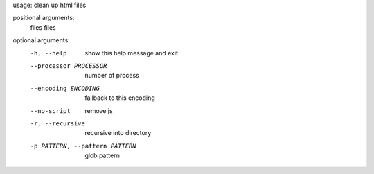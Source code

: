 usage: clean up html files

positional arguments:
  files                 files

optional arguments:
  -h, --help            show this help message and exit
  --processor PROCESSOR
                        number of process
  --encoding ENCODING   fallback to this encoding
  --no-script           remove js
  -r, --recursive       recursive into directory
  -p PATTERN, --pattern PATTERN
                        glob pattern


